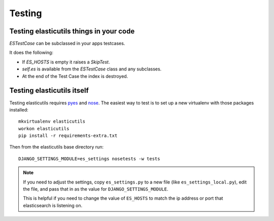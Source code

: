 =======
Testing
=======

Testing elasticutils things in your code
========================================

`ESTestCase` can be subclassed in your apps testcases.

It does the following:

* If `ES_HOSTS` is empty it raises a `SkipTest`.
* `self.es` is available from the `ESTestCase` class and any subclasses.
* At the end of the Test Case the index is destroyed.


Testing elasticutils itself
===========================

Testing elasticutils requires pyes_ and nose_. The easiest way to test is
to set up a new virtualenv with those packages installed::

    mkvirtualenv elasticutils
    workon elasticutils
    pip install -r requirements-extra.txt

Then from the elasticutils base directory run::

    DJANGO_SETTINGS_MODULE=es_settings nosetests -w tests

.. Note::

   If you need to adjust the settings, copy ``es_settings.py`` to a
   new file (like ``es_settings_local.py``), edit the file, and pass
   that in as the value for ``DJANGO_SETTINGS_MODULE``.

   This is helpful if you need to change the value of ``ES_HOSTS`` to
   match the ip address or port that elasticsearch is listening on.

.. _pyes: http://pypi.python.org/pypi/pyes/
.. _nose: http://somethingaboutorange.com/mrl/projects/nose/

